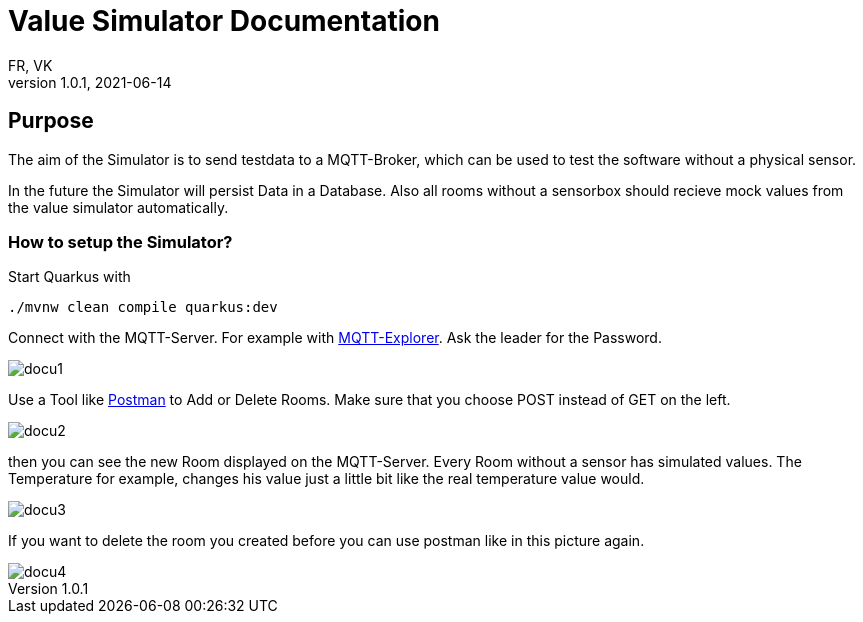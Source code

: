 = Value Simulator  Documentation
FR, VK
1.0.1, 2021-06-14:
ifndef::imagesdir[:imagesdir: images]

== Purpose

The aim of the Simulator is to send testdata to a MQTT-Broker, which can be used to test the software without a physical sensor.

In the future the Simulator will persist Data in a Database. Also all rooms without a sensorbox should recieve mock values from the value simulator automatically.  

=== How to setup the Simulator?

Start Quarkus with 

[source,console]
----
./mvnw clean compile quarkus:dev
----

Connect with the MQTT-Server. For example with link:http://mqtt-explorer.com/[MQTT-Explorer]. Ask the leader for the Password.

image::docu1.png[]

Use a Tool like link:https://www.postman.com/downloads/[Postman] to Add or Delete Rooms. Make sure that you choose POST instead of GET on the left.

image::docu2.png[]

then you can see the new Room displayed on the MQTT-Server. Every Room without a sensor has simulated values. The Temperature for example, changes his value just a little bit like the real temperature value would.

image::docu3.png[]

If you want to delete the room you created before you can use postman like in this picture again.

image::docu4.png[]
